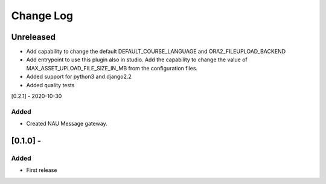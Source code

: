 Change Log
==========

..
   All enhancements and patches to nau-openedx-extensions will be documented
   in this file.  It adheres to the structure of http://keepachangelog.com/ ,
   but in reStructuredText instead of Markdown (for ease of incorporation into
   Sphinx documentation and the PyPI description).

   This project adheres to Semantic Versioning (http://semver.org/).
.. There should always be an "Unreleased" section for changes pending release.
Unreleased
----------

* Add capability to change the default DEFAULT_COURSE_LANGUAGE and ORA2_FILEUPLOAD_BACKEND
* Add entrypoint to use this plugin also in studio. Add the capability to change the value of MAX_ASSET_UPLOAD_FILE_SIZE_IN_MB from the configuration files.
* Added support for python3 and django2.2
* Added quality tests

[0.2.1] - 2020-10-30

Added
~~~~~

* Created NAU Message gateway.

[0.1.0] -
---------------------

Added
~~~~~
* First release
